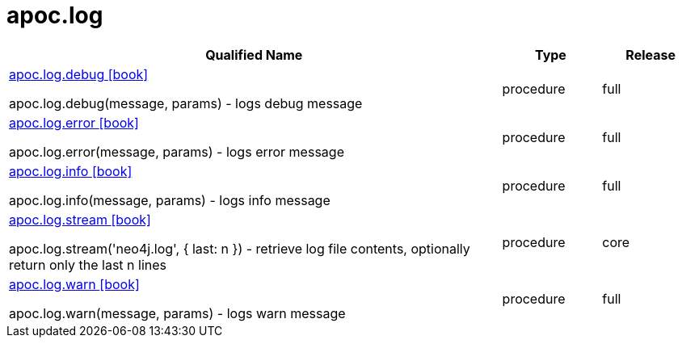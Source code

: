 ////
This file is generated by DocsTest, so don't change it!
////

= apoc.log
:description: This section contains reference documentation for the apoc.log procedures.



[.procedures, opts=header, cols='5a,1a,1a']
|===
| Qualified Name | Type | Release
|xref::overview/apoc.log/apoc.log.debug.adoc[apoc.log.debug icon:book[]]

apoc.log.debug(message, params) - logs debug message|[role=type procedure]
procedure|[role=release full]
full
|xref::overview/apoc.log/apoc.log.error.adoc[apoc.log.error icon:book[]]

apoc.log.error(message, params) - logs error message|[role=type procedure]
procedure|[role=release full]
full
|xref::overview/apoc.log/apoc.log.info.adoc[apoc.log.info icon:book[]]

apoc.log.info(message, params) - logs info message|[role=type procedure]
procedure|[role=release full]
full
|xref::overview/apoc.log/apoc.log.stream.adoc[apoc.log.stream icon:book[]]

apoc.log.stream('neo4j.log', { last: n }) - retrieve log file contents, optionally return only the last n lines|[role=type procedure]
procedure|[role=release core]
core
|xref::overview/apoc.log/apoc.log.warn.adoc[apoc.log.warn icon:book[]]

apoc.log.warn(message, params) - logs warn message|[role=type procedure]
procedure|[role=release full]
full
|===

